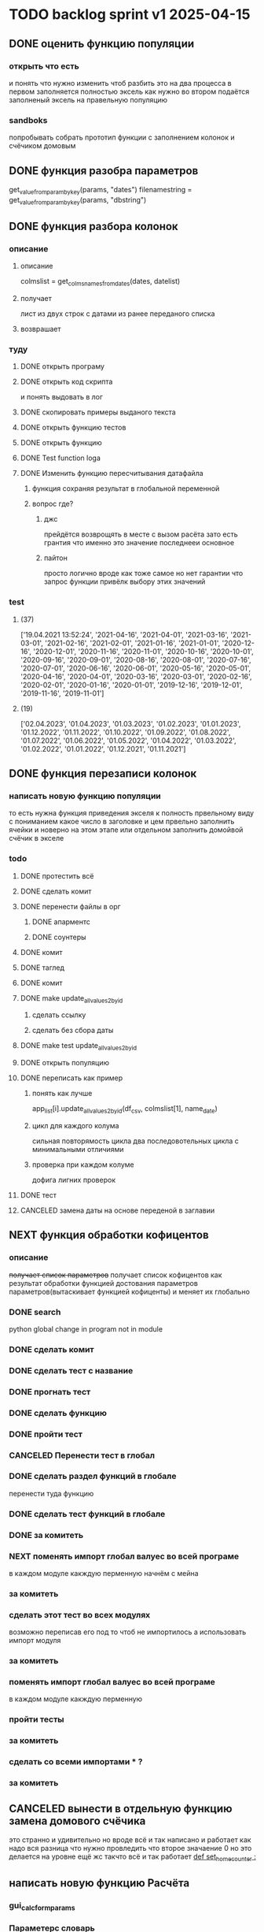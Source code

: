 * TODO backlog sprint v1 2025-04-15
** DONE оценить функцию популяции
CLOSED: [2025-04-16 Wed 23:41]
*** открыть что есть
и понять что  нужно изменить чтоб разбить это на два процесса
в первом заполняется полностью эксель как нужно 
во втором подаётся заполненый эксель на правельную популяцию
*** sandboks
попробывать собрать прототип функции
с заполнением колонок
и счёчиком домовым
** DONE функция разoбра параметров
CLOSED: [2025-04-18 Fri 00:31]
get_value_from_param_by_key(params, "dates")
				filenamestring = get_value_from_param_by_key(params, "dbstring")
** DONE функция разбoра колонок
CLOSED: [2025-04-26 Sat 19:38]
*** описание
**** описание
				colmslist = get_colms_names_from_dates(dates, datelist)
**** получает
лист из двух строк с датами
из ранее переданого списка
**** возврашает
*** туду
**** DONE открыть програму
CLOSED: [2025-04-25 Fri 17:03]
**** DONE открыть код скрипта
CLOSED: [2025-04-25 Fri 17:03]
и понять выдовать в лог
**** DONE скопировать примеры выданого текста
CLOSED: [2025-04-25 Fri 17:04]
**** DONE открыть функцию тестов
CLOSED: [2025-04-26 Sat 17:29]
**** DONE открыть функцию
CLOSED: [2025-04-26 Sat 17:29]
**** DONE Test function loga
CLOSED: [2025-04-26 Sat 19:30]
**** DONE Изменить функцию пересчитывания датафайла
CLOSED: [2025-04-26 Sat 19:37]
***** функция сохраняя результат в глобальной переменной
***** вопрос где?
****** джс
прейдётся возврощять в месте с вызом расёта
зато есть грантия что именно это значение последнееи основное
****** пайтон
просто
логично
вроде как тоже самое
но нет гарантии что запрос функции привёлк выбору этих значений
*** test
**** (37)
['19.04.2021 13:52:24', '2021-04-16', '2021-04-01', '2021-03-16', '2021-03-01', '2021-02-16', '2021-02-01', '2021-01-16', '2021-01-01', '2020-12-16', '2020-12-01', '2020-11-16', '2020-11-01', '2020-10-16', '2020-10-01', '2020-09-16', '2020-09-01', '2020-08-16', '2020-08-01', '2020-07-16', '2020-07-01', '2020-06-16', '2020-06-01', '2020-05-16', '2020-05-01', '2020-04-16', '2020-04-01', '2020-03-16', '2020-03-01', '2020-02-16', '2020-02-01', '2020-01-16', '2020-01-01', '2019-12-16', '2019-12-01', '2019-11-16', '2019-11-01']
**** (19) 
['02.04.2023', '01.04.2023', '01.03.2023', '01.02.2023', '01.01.2023', '01.12.2022', '01.11.2022', '01.10.2022', '01.09.2022', '01.08.2022', '01.07.2022', '01.06.2022', '01.05.2022', '01.04.2022', '01.03.2022', '01.02.2022', '01.01.2022', '01.12.2021', '01.11.2021']

** DONE функция перезаписи колонок
CLOSED: [2025-04-29 Tue 12:14]
*** написать новую функцию популяции
то есть нужна функция приведения экселя к полность првельному виду
с пониманием какое число в заголовке
и цем првельно заполнить ячейки
и новерно на этом этапе или отдельном заполнить домойвой счёчик в экселе
*** todo
**** DONE протестить всё
CLOSED: [2025-04-27 Sun 21:13]
**** DONE сделать комит
CLOSED: [2025-04-27 Sun 21:13]
**** DONE перенести файлы в орг
CLOSED: [2025-04-27 Sun 21:13]
***** DONE апарментс
CLOSED: [2025-04-27 Sun 21:14]
***** DONE соунтеры
CLOSED: [2025-04-27 Sun 21:14]
**** DONE комит
CLOSED: [2025-04-28 Mon 10:50]
**** DONE таглед
CLOSED: [2025-04-28 Mon 17:40]
**** DONE комит
CLOSED: [2025-04-28 Mon 17:40]
**** DONE make update_allvalues2_by_id
CLOSED: [2025-04-28 Mon 17:40]
***** сделать ссылку
***** сделать без сбора даты
**** DONE make test update_allvalues2_by_id
CLOSED: [2025-04-28 Mon 17:53]
**** DONE открыть популяцию
CLOSED: [2025-04-28 Mon 18:03]
**** DONE переписать как пример
CLOSED: [2025-04-28 Mon 20:57]
***** понять как лучше
            app_list[i].update_allvalues2_by_id(df_csv,  colmslist[1], name_date)
***** цикл для каждого колума
сильная повторямость цикла
два последовотельных цикла с минимальными отличиями
***** проверка при каждом колуме
дофига лигних проверок
**** DONE тест
CLOSED: [2025-04-29 Tue 12:14]
**** CANCELED замена даты на основе переденой в заглавии
CLOSED: [2025-04-29 Tue 12:14]
** NEXT функция обработки кофицентов
*** описание
+получает список параметров+
получает список кофицентов как результат обработки функцией достования параметров параметров(вытаскивает функцией кофиценты)
и меняет их глобально
*** DONE search
CLOSED: [2025-04-30 Ср 11:13]
python global change in program not in module
*** DONE сделать комит
CLOSED: [2025-04-30 Ср 11:13]
*** DONE сделать тест с название
CLOSED: [2025-04-30 Ср 11:13]
*** DONE прогнать тест
CLOSED: [2025-04-30 Ср 11:13]
*** DONE сделать функцию 
CLOSED: [2025-04-30 Ср 11:13]
*** DONE пройти тест
CLOSED: [2025-04-30 Ср 11:13]
*** CANCELED Перенести тест в глобал
CLOSED: [2025-04-30 Ср 11:13]
*** DONE сделать раздел функций в глобале
CLOSED: [2025-04-30 Ср 14:50]
перенести туда функцию
*** DONE сделать тест функций в глобале
CLOSED: [2025-04-30 Ср 14:50]
*** DONE за комитеть
CLOSED: [2025-04-30 Ср 14:50]
*** NEXT поменять импорт глобал валуес во всей програме
в каждом модуле
какждую перменную
начнём с мейна
*** за комитеть
*** сделать этот тест во всех модулях
возможно переписав его под то чтоб не импортилось
а использовать импорт модуля
*** за комитеть
*** поменять импорт глобал валуес во всей програме
в каждом модуле
какждую перменную
*** пройти тесты
*** за комитеть
*** сделать со всеми импортами * ?
*** за комитеть
** CANCELED вынести в отдельную функцию замена домового счёчика
CLOSED: [2025-04-16 Wed 22:48]
это странно и удивительно но вроде всё и так написано и работает как надо
вся разница что нужно провледить что второе значаение 0
но это делается на уровне ещё жс
такчто всё и так работает
[[file:main.org::*def set_home_counter :][def set_home_counter :]]
** написать новую функцию Расчёта
*** gui_calc_form_params
*** Параметерс словарь
*** параметры новые
**** кофиценты
**** колонка с
**** колонка по
*** домовой счёчик

        r = set_home_counter(df, last_app_line, _home_count)

[[file:~/Dev/Python/Sontex/Src/main.py::if _home_count:]]

    if _home_count:
        last_app_line = get_last_app_line(app_list)
        r = set_home_counter(df, last_app_line, _home_count)
        print(r)
        wm.print_to_log("Ці клітини загальнобудинкового лічильника використовуються, ігноруючи показники з клітини файлу Excel")
        wm.print_to_log("використання значення = "+ str(_home_count))
        wm.print_to_log(r)
*** переписать гуй калк
**** путь
[[file:~/Dev/Python/Sontex/Src/main.py::def gui_calc(_filename, _csv, _output, _home_count = None):]]
**** единый параметр ключей
соответсвенно бработка ключей
**** прилизать функцию
** вызов новой функции расчёта из интерфейса
*** js код вызова калькуляции новая
**** с учётом
- новыйх значений
- как единый словарь
** Сделать иконку програме
взять за основу логотипп АНтап
взять за основу сонтекс
*** ico of ell app
**** search for info
** смена фокуса поля даных
[[file:~/Dropbox/Office/Progects/Zmei/Sontex/Sontex.org::*смена фокуса поля даных][смена фокуса поля даных]]
фокус лост
вызывает вызов перечитывания даных
* DONE backlog sprint v1 2025-03-19
CLOSED: [2025-04-15 Tue 04:28]
** DONE all fichess to back log
CLOSED: [2025-03-17 Mon 16:23]
*** всё из тз
разбить всё на туду
*** BuYn Max, [17.03.2025 10:55]
***** 4
****** отсутствие чек бокса
****** 4
значение не берётся из экселя не прикаких условиях.
всегда используется значение из этого поля
и это значение разница между стало было.
при отсутствии значение расчет останавливается с ошибкой.
и оповещение в лог.
поле не позволит ввести не цифровое значение. И значение меньше нуля.
возможные оповещения и проверки
"Ошибка в поле домового, значение счетчика отсутствует"
"Ошибка в поле домового, значение счетчика должно быть больше нуля"
****** 5-6
******* принцип работы программы
она выполняется в один проход. данные предварительно считываются из файлов или файла данных в момент нажатия кнопки 2.
кнопка 9 позволяет произвести повторное считывание дата файла.
по нажатию кнопки 10, данные из полей отправляются для расчёта.
******* она может брать данные
из ексель файла. а может из файлов данных
если файл данных отсутствует или возникла ошибка его считывание.
значения полей установлены на столбцы эксель файла.
******* 7 кнопка обновить
кнопка 7 позволяет произвести повторное считывание дата файла.
возможная результаты,
(если файлов больше одного то сообщение повторяется для каждого и файлов)
в случае успеха, "Файл (имя и путь к файлу) обновлён успешно"
ошибка,
"Файл (имя и путь к файлу) не найден"
"Файл (имя и путь к файлу) ошибка при считывании"
такие же результаты будут при первичном выборе файлов, через кнопку 2.

******* принципа работы программы при предварительном считывание дата файлов.
в список добавляются имена из первой ячейки следующих колонок дата файла.
Readout date
Historic date - 1-n
где n это значение последней ячейки с заполненным значением в столбце Historic date - n
при запуски программы на расчёт, будут использоваться соответствующие выбранным столбцы.
Heating units totalizer для Readout date
и
Historic value 1-n для Historic date - 1-n

***** 9-8
****** отсутствие чек бокса
значения по умолчанию выставлены как 0.
значения представлены в виде целых чисел и представляют из себя %. при расчетах будут преобразованы в коэффиценты(x/100).
***** 10 пункт без изменений
***** 11-12
мне нужны адреса сайтов куда должны вести баннеры

BuYn Max, [17.03.2025 11:03]
1 - значение по умолчанию
2-3 - Значения для выбора столбцов екселя R или S. являются значения по умолчанию и доступны при отсутствии дата файла.
4 - значение первого значения колонки Readout date из дата файла. При выборе будет использовано значение из колонки Heating units totalizer
5 - значени первого значения колонки Historic date - 1 из дата файла. При выборе будет использовано значение из колонки Historic value 1 
остальные значения подобны 5 но отличаются последней цифрой 1-100
*** 
значение не берётся из экселя не прикаких условиях.
всегда используется значение из этого поля
и это значение разница между стало было.
при отсутствии значение расчет останавливается с ошибкой.
и оповещение в лог.
поле не позволит ввести не цифровое значение. И значение меньше нуля.
возможные оповещения и проверки
"Ошибка в поле домового, значение счетчика отсутствует"
"Ошибка в поле домового, значение счетчика должно быть больше нуля"
*** 
** DONE подготовка нового стейджа
CLOSED: [2025-03-19 Wed 09:39]
*** Лог фаил
*** офрмить новый стейдж орга
** DONE открыть вызов функций винда из маина
CLOSED: [2025-03-20 Thu 11:23]
*** Вопрос
как вызваетя расчетё из кноаки
и как туда передаются все параметры
*** результат
внести понятое в лог или орг
** DONE открыть написаную считывания rvl
CLOSED: [2025-04-05 Sat 12:34]
*** Вопрос
скопировать всё для начало в сандбокс
*** что?
считывается целеком в дф
[[file:~/Dev/Python/Sontex/Src/main.py::def load_rlv(filename):]]
и потом передается для обработки
[[file:~/Dev/Python/Sontex/Src/main.py::def update_counters(app_list, counters_list, df_csv, data_i = 1):]]
который обнаружив что каунтер упоминается в списке апартамента
вызывает у этого апартамента функцию обновления
[[file:~/Dev/Python/Sontex/Src/main.py::r = app_list\[i\].update_allvalues1_by_id(df_csv, name_value, name_date)]]
из
[[file:~/Dev/Python/Sontex/Src/appart_values.py::def update_allvalues1_by_id(self, df, name_value, name_date=None):]]
*** как
import pandas as pd
df = pd.read_csv(filename ,
								encoding = gv_rlv_encoding,
								header = gv_rlv_header,
								sep = gv_rlv_sep,
									index_col = gv_rlv_index_col)

counter.value1 = int(df.loc[ser_id , name_value])
name_value имя столбца
ser_id посуте унивальнаое название строки и втоже время АЙДИ
это особеность как мы открываем рвл
видемо нужно посмотреть как мы считываем для экселя как особенность

r = self._df.iloc[self._line, row]
row это колум перепутано
*** список колонок
Readout date 
Heating units totalizer

Historic value 1 
Historic date - 1 
*** попробывать сделть в сендбоксе
**** функцию считвания одной яцейки
**** фукцию считывания всех
**** переменную
** DONE расписать предпологаемую структуру програмы
CLOSED: [2025-04-11 Fri 10:21]
*** DONE Возможный принцип работы
CLOSED: [2025-03-29 Sat 10:57]
**** DONE 01
CLOSED: [2025-03-29 Sat 10:57]
***** загружается дф
***** популизируется апп
[[file:~/Dev/Python/Sontex/Src/main.py::def populate_apps(df):]]

***** апп пополяется значениями
****** отдельная функция для каждой колонки
r = app_list[i].update_allvalues1_by_id(df_csv,  name_value, name_date)
****** замена имени столбца
    df.iloc[gl_ferst_app_row - 1, gl_column_home_counter_value1] = "показники на " + ";".join(udate_data)
****** функция заполнения домашнего счёчика
        r = set_home_counter(df, last_app_line, _home_count)
***** DONE формирование нового дф
CLOSED: [2025-03-29 Sat 10:57]
****** DONE как?
CLOSED: [2025-03-29 Sat 10:57]
******* найти где мы заполняем блок новых цифр в эксель
есть шанс при втором пополнении туда передедаётся эксесель
    # TODO: remove duble populate_apps
    app_list, couters_list = populate_apps(df) 
[[file:~/Dev/Python/Sontex/Src/main.py::app_list, couters_list = populate_apps(df)]]

основная работа происходит в 
        app = Appart_values(df, app_line)
[[file:~/Dev/Python/Sontex/Src/main.py::app = Appart_values(df, app_line)
 app_line = app.next_app_line]]

 и как минимум тут происходит запись в ексель
[[file:~/Dev/Python/Sontex/Src/appart_values.py::def set_to_report(self, df, column, value):]]

второй сет валуе присутвует в коунтере
[[file:~/Dev/Python/Sontex/Src/counter_values.py::def set_value(self, row, name, value):]]
******* название сет 2 репорт как бы говорит
само за себя
[[file:~/Dev/Python/Sontex/Src/appart_values.py::def set_to_report(self, df, column, value):]]
довай копать суда
******* похоже
я его написал современем меняя начальную идею из-за появления необходимости считывать дополнительный фаил
чтоб как бы было

def set_to_report(self, df, column, value): 
		df.iloc[self._start_line, column] = value

оно для каждого видемо апартамент ане для счёчика знает его строку		
и нужно только укозать колонку
******* DONE вопросы
CLOSED: [2025-03-29 Sat 10:57]
******** CANCELED что такое старт лаин как это согласуется с сёчечиками
CLOSED: [2025-03-28 Fri 16:55]
******** CANCELED откуда вызвается эта функция
CLOSED: [2025-03-28 Fri 16:55]
******** где мы ещё производим запись в ячейку
******* CANCELED Видемо есдинственное место где мы заполняем начальный дф
CLOSED: [2025-03-28 Fri 16:55]
нефига мы так заполняли первый отчёт но так болше уже не делаем - поздровляю!!!
[[file:~/Dev/Python/Sontex/Src/main.py::def set_to_report(df, app_list):]]
с помошью той функции
тамже мы заполняем и остольные листы
ночальный дф мы заполная уже при формировании отчёта просто для галочки
поскольку весь общёт происходит на основе нащего предстовления о значениях в представлениея листа апартаментов и списка в каждом его счёчиков
конкретно заполнение всех счёчиков одного апа происходит следушим путём
******* видемо даные в колонки счёчиков записывает обект счёчик
[[file:~/Dev/Python/Sontex/Src/counter_values.py::def set_value1(self, value):]]

есть функция для записи в первую колонку но нет для записи во вторую
******* а запись из обекта апартаментов
через
[[file:~/Dev/Python/Sontex/Src/appart_values.py::def update_allvalues1_by_id(self, df, name_value, name_date=None):]]
который соответствено записывает только одно значание для всех коунтеров этого апартамента
******* который вызивается из мейна в апдейте
[[file:~/Dev/Python/Sontex/Src/main.py::def update_counters(app_list, counters_list, df_csv, data_i = 1):]]

что соответвенно перебевая все апартаменты в каждом вызвает обновление дефа
[[file:~/Dev/Python/Sontex/Src/main.py::r = app_list\[i\].update_allvalues1_by_id(df_csv, name_value, name_date)]]

приэтом получается очень запутано негде начальный дф не передаётся передаётся дф_откуда берутся данные
а начальный известен соунтеру! он прописане в его обекте каждом(без понятия как это улучшить, беда смешивания функционалки и обектного - получислось очень грязно)
таким образом апартамент вызвается для поиска своих значений в столбце переданого рвл.
И нойдя нужное вызывает такой счёчик для изменения его вго значенив в первом столбце начального дф.
****** DONE Изменить логику
CLOSED: [2025-03-29 Sat 10:57]
******* DONE учивать столбец изменений
CLOSED: [2025-03-29 Sat 10:57]
Мы не учитываем столбец в котором нужно менять значение
теперь при смене значения нужно зарание понять в каком столбце нужно поместить новое значение.
Вроде всё также но логичней сделать единую функцию замены столбцов
Или две почти идентичные функции, но зато без проверок
они вроде не чем не отличаются кроме значения в пареметре столбца
видемо там может быть только булево значение столбец в экселе
если R or S то выбирается глобальная переменная и передаётся фунуции в качестве параметра
и функция имеет универсальнвц вид
такая уже есть в счёчиках
и нужно сделать её обёртку для апартаментов
и таким образом расчитываем нужное значение колонки
и передаём её апартаменту а он прогоняет и передаёт это значение всем её счёсикам
******* DONE вытекает проверка на изменения
CLOSED: [2025-03-29 Sat 10:57]
для каждой ячейки интерфейса выбора столбцов - решаем
если выбраны столбец экселя не менять нечего логично что значение пустая строка или ноль
если выбраны другие начинаем разбирать, для каждой ячейки по отдельности.
что означает что может быть универсальная функция
которую мы запускаем дважды для каждой ячейки(передовая внеё 2 параметра)имя столбца, имея ячеёки
имея ячеёки для имён ячеек есть значение их номера столбца в экселе. Состояшая из формулы подсчёта или просто соответсвия.
имя столбца перебирается в списке пресчитывания.и выесняется индекс. и на основе этого индекса выбираем имя колонки в рвл файле
после чего
видемо отдельные функции
для считывание значений из произвольной колонки
и затем перезаписи значения в произвольной колонке(хоть и ограниченой всего двумя в исользовании)
после этого проце
******* DONE функция разбора более одного файла
CLOSED: [2025-03-29 Sat 09:34]
дополняем переменые соответсвий
******* DONE функцмя обработки индексов
CLOSED: [2025-03-29 Sat 10:55]
при использовании интексов должна делатся пометка
какие индексы были найдены а какие небыли обнавлены для отдельного файла
и выводить сравнительную статистику для всех файлов, перекрёсно сравнивая все ли индексы были найдены или остались не обнавлёные.
основная цель сделать список индексов которые небыли обнавлены по присутствуют в экселе. для этого есть удобный список всех индексов
****** сылка
***** заполнения апп с нуля
***** расчёт показателей
***** при записи уже есть готовая страница
***** -
***** +
***** todo
найти где мы заполняем блок новых цифр в эксель
**** CANCELED имеет ли это вообше смысл
CLOSED: [2025-03-28 Fri 18:40]
может начальный вариант лучше
мы заполняем значения виртуальных обектов и работаем сними и нам насрать откуда они взялись
а потом просто скидываем это в конечный фаил отч1та то на чём всё расчитывалось
таким образом упрошая проша и разделяя процесы как отдельные несвязаные модули
**** размышления

похоже нет возможности сделать правельный дф пополнив ексельный.
поскольку в csv содержится только часть индексов в произвольном порядке.
как решено - дф переводится в во внутренюю структуру из двух переменых
app_list список апартаментов
counters_list и отдельно дублированый с писок номеров счёчиков

пути решения
- оставить и улучшить что есть
	убрать двойную популяцию
	убрать ошибки не найденых значений если они в разных csv
- пытатся заменять в дф
- запонив вернуть сформировать новый дф
	поскольку мы его там и так потому будем формировать
- переписать снуля
	поскольку решение которое есть учитывает только один столбец
*** принцип работы
**** переписать цикла расчёт гуевый
***** перенся всё орг фаил
***** перенеся его в гуй
**** функция пресчитывания значения в рвл rvl
***** сделать вначале для одного файла
***** второй фаил
в причтении не участвует
колонки внем будут использоватся теже что выбраны в первом
как и в начальной програме
***** CANCELED потом понять как прикрутить второй
CLOSED: [2025-03-30 Sun 08:48]
нужно сделать такойже список
потому она не чем не отличается от первой функции
но потом она должна перебрать каждое значение из

***** функция разбора более одного файла
просто откидывает путь после точки запитой
***** функция персчитывания считывания rvl
получаем две глобальные вектора
имя столбца и значение первой яцейки
потом заня номер значения можно получить имя

**** функция сполучения rvl с интерфейсом
***** Считывание происходит при выборе файла
или отдельно по нажатию кнопки интерфейса
***** это экспоз функция
получает как праметр путь к файлу или файлам
на выходе даёт два списка
один из которых возврашает в жс
это список из сток с датами он напрямую обновляет поле выбора колонок
есть соответсвие индекса этого списка со списком названия колонок
потом мы получив имя найдем его индек и этот индекс это индекс с именем нужной колонки
***** функция в жс
просто запускает експоз функцию
ждет её завершения и 
обновляет список элементов в ячейке выбора колонки
**** при нажатии кнопки расчёта
происходит несколь другие действия чем сейчас
**** функция в экспоз передаёт словарь
***** значений вместо списка переменых
***** два из новых параметров это имя колонки
он должен соответсвовать значению в списке переданых переменых
экспоз фукцией
***** для каждой колонки указано её имя
тоесть мы передаём две колонки в словаре со значением строка
тоесть поскольку это слово
и таким образом популяция происходит дважды
возможно для каждого файла с этой колонкой
и потом повторно для каждой из колонок
**** поменять в цикле считывание со славаря
все параметры заносятся в словарь
если еть параметр если нет нил
может это разбить на функции
**** определение имён колонок
***** поиск соответсвий
в векторе списка дат ишется переданая дата и определяется её индекс
по этому индексу возврашается имяколонки из вектора колонок
**** функция изменейн в обект коунте
***** вариант всегда использовать обшую функцию
просто будет приходить указание столбца для записи
***** настроена принимать и колонку
помойму сейчас так и принимает просто ипользуется со значанием
***** дополнительная функция записи во вторую колонку
токаяже как первая простосто указа вторая колонка
есть тоже имя только цифра2
**** функция изменейн в обект апартаментс
***** запись всех коунтеров в нужную колонку
***** тоесть новая функция общего действия
тоесть мы передаем имя колонки
и она шпарит нужную наденое ИД из рвл в нужную указанаю колонку
так как это работало с одной колонкой
но для записи использует уневерсальную функцию
**** новая функция популяции списка
***** как оригинальная но
получает указание в какой столбец записовать
и прогоняется дважды для каждой колонки
***** учивать столбец изменений
Мы не учитываем столбец в котором нужно менять значение
теперь при смене значения нужно зарание понять в каком столбце нужно поместить новое значение.
Вроде всё также но логичней сделать единую функцию замены столбцов
Или две почти идентичные функции, но зато без проверок
они вроде не чем не отличаются кроме значения в пареметре столбца
видемо там может быть только булево значение столбец в экселе
если R or S то выбирается глобальная переменная и передаётся фунуции в качестве параметра
и функция имеет универсальнвц вид
такая уже есть в счёчиках
и нужно сделать её обёртку для апартаментов
и таким образом расчитываем нужное значение колонки
и передаём её апартаменту а он прогоняет и передаёт это значение всем её счёсикам
***** вытекает проверка на изменения
для каждой ячейки интерфейса выбора столбцов - решаем
если выбраны столбец экселя не менять нечего логично что значение пустая строка или ноль
если выбраны другие начинаем разбирать, для каждой ячейки по отдельности.
что означает что может быть универсальная функция
которую мы запускаем дважды для каждой ячейки(передовая внеё 2 параметра)имя столбца, имея ячеёки
имея ячеёки для имён ячеек есть значение их номера столбца в экселе. Состояшая из формулы подсчёта или просто соответсвия.
имя столбца перебирается в списке пресчитывания.и выесняется индекс. и на основе этого индекса выбираем имя колонки в рвл файле
после чего
видемо отдельные функции
для считывание значений из произвольной колонки
и затем перезаписи значения в произвольной колонке(хоть и ограниченой всего двумя в исользовании)
после этого проце
***** функция не предпологает
изменений последовательности столбцов расчёт
он предпологает варианты либо столбци экселя
либо заполнение их произвольно значениями из рвл
***** CANCELED на основе разбора параметра
CLOSED: [2025-03-29 Sat 10:58]
либо не делать не чего
либо поменять местами столбци
либо заполнить столбци значениями из рвл
таким путём в расчёт уже сразу подаётся правельный эксль
без необходимости множественног его заполнения
**** функцмя обработки индексов
при использовании интексов должна делатся пометка
какие индексы были найдены а какие небыли обнавлены для отдельного файла
и выводить сравнительную статистику для всех файлов, перекрёсно сравнивая все ли индексы были найдены или остались не обнавлёные.
основная цель сделать список индексов которые небыли обнавлены по присутствуют в экселе. для этого есть удобный список всех индексов
*** переписать всё в орг
переписать в маин орг описания работы заполнения списка
уж очень он замысловат и нужны коментарии
** DONE функция считывания 1 значания в списке колонок
CLOSED: [2025-04-11 Fri 10:20]
*** DONE прогнать как сендбокс
CLOSED: [2025-04-05 Sat 12:49]
*** DONE сделать комит
CLOSED: [2025-04-06 Sun 04:52]
*** DONE Прогнать тесты
CLOSED: [2025-04-06 Sun 21:59]
**** сделать shell script
использует вренворемент
**** запустить
**** сделать вариант из запуска из орг
**** r
убедится что всё работает как есть
*** DONE сделать интеграционый тест
CLOSED: [2025-04-08 Tue 01:17]
**** DONE Сделать тест в орге
CLOSED: [2025-04-07 Mon 00:51]
***** взять за онову какойто готовый
***** прогнать с какимто просто инетом
**** DONE запускает гуйкалк с параметрами
CLOSED: [2025-04-07 Mon 10:21]
**** считывает получившийся отпут
**** принять всё как есть за норму
**** сменить значения в дф
**** убедится что значения стали не норм
*** DONE перенести файл в орг
CLOSED: [2025-04-08 Tue 06:14]
**** main 2 org
фаил для написания и хранеия функции
**** +глобальных значений+
*** DONE собрать 
CLOSED: [2025-04-08 Tue 06:14]
*** DONE прогнать тесты снова
CLOSED: [2025-04-08 Tue 06:14]
*** DONE добавить функцию
CLOSED: [2025-04-09 Wed 02:21]
**** вектора дата фреймов
**** разбора ферей на даты
*** DONE сделать кней тесты
CLOSED: [2025-04-09 Wed 02:21]
*** DONE перенести в орг винmain
CLOSED: [2025-04-09 Wed 20:06]
*** DONE собрать 
CLOSED: [2025-04-09 Wed 20:06]
*** DONE прогнать тесты снова
CLOSED: [2025-04-09 Wed 20:06]
*** DONE написать функцию
CLOSED: [2025-04-09 Wed 20:29]
**** получает имя файла и лист именё колонок
**** возврашает
лист первых заначений в этих колонках
*** DONE написать тест
CLOSED: [2025-04-09 Wed 23:06]
*** DONE перенсти запуск на winmain
CLOSED: [2025-04-11 Fri 10:07]
**** DONE тест запуск мейна
CLOSED: [2025-04-11 Fri 02:28]
**** DONE мейн убрать импор винмейна
CLOSED: [2025-04-11 Fri 02:28]
**** DONE затестить
CLOSED: [2025-04-11 Fri 02:28]
**** DONE исправить все ошибки
CLOSED: [2025-04-11 Fri 02:28]
**** DONE затестить винмеин
CLOSED: [2025-04-11 Fri 02:46]
**** DONE исправить ошибки винмейна
CLOSED: [2025-04-11 Fri 02:46]
**** DONE запустить тест все
CLOSED: [2025-04-11 Fri 02:46]
**** DONE доисправлять ошибкибки
CLOSED: [2025-04-11 Fri 02:46]
**** DONE сделать запуск из вин мена
CLOSED: [2025-04-11 Fri 10:07]
***** DONE просмотреть что и так при запуске wm
CLOSED: [2025-04-11 Fri 09:45]
запустится програ
***** DONE проверить что и так при запуске wm
CLOSED: [2025-04-11 Fri 09:45]
***** DONE подумат что должно стать при запуске маин
CLOSED: [2025-04-11 Fri 10:07]
новерное пока вызов принта с просбой запустить вм
***** DONE сделать дело запуск маина
CLOSED: [2025-04-11 Fri 10:07]
с параметрами
которые разбираются в командной
и запускают гуй калк
там вроде и так всё было готово для запуска
**** сделать шел запуска
**** сделать запуск вин мейна тест
вомзожно почитать про иль тесты
*** DONE прогнать тесты снова
CLOSED: [2025-04-11 Fri 10:07]
** DONE функция пре считывания даных из дата файла
CLOSED: [2025-04-15 Tue 00:19]
*** DONE функция вызова из жс
CLOSED: [2025-04-12 Sat 10:57]
*** DONE интеграция в жс
CLOSED: [2025-04-12 Sat 10:57]
прописана на кнопке
*** DONE тест запуска приложения поправить
CLOSED: [2025-04-12 Sat 11:42]
посмотреть в запуске мейн
тест на завершение приложения
возожно скипуемы
*** DONE поправить функцию калк вызов
CLOSED: [2025-04-12 Sat 15:09]
выкинуть комбо бокс
*** DONE убедится что функции возврашают путь
CLOSED: [2025-04-13 Sun 14:04]
**** DONE описание
CLOSED: [2025-04-13 Sun 05:39]
для линукса а нетолько для винды
и обучить более широкому спектру путей
**** DONE открыть фаил тестов пути
CLOSED: [2025-04-13 Sun 05:39]
**** DONE осмотреть
CLOSED: [2025-04-13 Sun 05:40]
**** DONE затестить для юникса
CLOSED: [2025-04-13 Sun 05:40]
тобавить юникс варианты
**** откыть жс реализацию
**** добавить консол лог
должно заполнятся значание в инпут поле
**** запустить тест проги
**** понять выводится ли путь и каков он
*** DONE заменяет значение в листе
CLOSED: [2025-04-13 Sun 14:04]
*** DONE прописать в интерфейсе
CLOSED: [2025-04-13 Sun 14:04]
*** DONE считывание дата файла
CLOSED: [2025-04-13 Sun 14:04]
кнопка 7 позволяет произвести повторное считывание дата файла.
возможная результаты,
(если файлов больше одного то сообщение повторяется для каждого и файлов)
в случае успеха, "Файл (имя и путь к файлу) обновлён успешно"
ошибка,
"Файл (имя и путь к файлу) не найден"
"Файл (имя и путь к файлу) ошибка при считывании"
такие же результаты будут при первичном выборе файлов, через кнопку 2.
*** DONE взять за основу код считывания столбцов
CLOSED: [2025-04-13 Sun 14:04]
*** DONE глобальная переменная соответсвий
CLOSED: [2025-04-13 Sun 14:04]
текстов строк и значений соответсвия колонок данных
*** DONE список добавляются имена
CLOSED: [2025-04-13 Sun 14:04]
в список добавляются имена из первой ячейки следующих колонок дата файла.
Readout date
Historic date - 1-n
где n это значение последней ячейки с заполненным значением в столбце Historic date - n
при запуски программы на расчёт, будут использоваться соответствующие выбранным столбцы.
Heating units totalizer для Readout date
и
Historic value 1-n для Historic date - 1-n
*** DONE разобрать все измения в орг
CLOSED: [2025-04-14 Mon 07:42]
*** DONE сделать комит
CLOSED: [2025-04-14 Mon 07:55]
*** CANCELED добавить функцию он ченже
CLOSED: [2025-04-14 Mon 07:42]
*** DONE затанглить
CLOSED: [2025-04-15 Tue 00:17]
*** DONE проверить работоспособность
CLOSED: [2025-04-15 Tue 00:18]
*** DONE проверить по затаглености комита
CLOSED: [2025-04-15 Tue 00:18]
*** DONE прогнать тесты
CLOSED: [2025-04-15 Tue 00:18]
*** DONE сделать оканчательный комит
CLOSED: [2025-04-15 Tue 00:18]
** DONE логотипы должны вести на сайты компаний
CLOSED: [2025-04-15 Tue 02:56]

https://sontex.ch/en/
https://antap.com.ua/

** DONE Убедится что мы можем заменять значения кофицентов
CLOSED: [2025-04-15 Tue 03:29]
*** в сенд боксе
*** импорт глобальные значения
*** функция вы вода кофицентов
*** функция которая меняет их глобально
*** если нет
**** сделать их в файле
и прировнять занчение глобальных
**** сделать с другим именем
переименовать по мейну
и приравнивать из глобала
потом менять в функции
** DONE домовой счёчик
CLOSED: [2025-04-15 Tue 04:27]
*** переписать функцию запуска калька
**** на новый интерфейс
**** на только одно значение
тоесть второе просто 0
**** если значения нет
шлёт ноне
*** raw
значение не берётся из экселя не прикаких условиях.
всегда используется значение из этого поля
и это значение разница между стало было.
при отсутствии значение расчет останавливается с ошибкой.
и оповещение в лог.
поле не позволит ввести не цифровое значение. И значение меньше нуля.
возможные оповещения и проверки
"Ошибка в поле домового, значение счетчика отсутствует"
"Ошибка в поле домового, значение счетчика должно быть больше нуля"
*** функция обновления импут экселя
на новые значения счёчика на основе полученого одно значения
** DONE all2org
CLOSED: [2025-04-15 Tue 00:25]
** CANCELED Подготовить следуший спринт
CLOSED: [2025-04-05 Sat 12:41]
*** отметить как Некст этот
*** убрать законченые туду вниз
*** Создать новый спринт раздел в org
*** добавить копию канбан вновый орг
скопиями делами на новй спринт и закончить спринт
[[*tmp bord][tmp bord]]
*** открыть в беклоге туду новый спринт
[[*Новый спринт][Новый спринт]]
*** добавить в гит завершаюший комит
*** замержить с мейном
**** commands 
git checkout main
git merge --no-ff rlv_beta
st
gh 
st

**** orig
che
git merge --no-ff f_encoder_to_old
# git branch -d f_encoder_to_old
st
gh 
st
*** создать новый бранч
git checkout -b exe_beta
git push -u --set-upstream origin exe_beta
^сделать возможным пушь


*** запонить канбан списком дел из беклога
*** отметить как Туду этот
* orgs
** SRC org files
*** main.org
#+begin_src emacs-lisp :results output silent
(find-file-other-frame "~/Dev/Python/Sontex/DOCs/main.org")
#+end_src
*** sandbox
**** sandbox.org
#+begin_src emacs-lisp :results output silent
(find-file-other-frame "D:/Development/version-control/GitHub/Zmei/Sontex/Src/sandbox.org")
#+end_src
**** sandbox.py
#+begin_src emacs-lisp :results output silent
(find-file-other-frame "D:/Development/version-control/GitHub/Zmei/Sontex/Src/sandbox.py")
#+end_src
** Орг лог
#+begin_src emacs-lisp :results output silent
(find-file-other-frame "~/Dropbox/Office/Progects/Zmei/Sontex/Org-Log/2024-09-06-Sontex-alfa-log.org")
#+end_src
* data files
** build path
(ranger "/home/buyn/Dev/Python/Sontex/raw-files/")
/home/buyn/Dev/Python/Sontex/raw-files/
** build files 2024-09-11
/home/buyn/Dev/Python/Sontex/raw-files/input.xlsx
/home/buyn/Dev/Python/Sontex/raw-files/output.xlsx
/home/buyn/Dev/Python/Sontex/raw-files/debag_2024.xlsx
** test run
/home/buyn/Dev/Python/Sontex/Src/Data_files/test.xlsx
/home/buyn/Dev/Python/Sontex/Src/Data_files/output.xlsx
* macroses
** calc-all:
#+begin_src emacs-lisp :results output silent
(load-file "~/keymac/calc-all.el")
#+end_src
#+begin_src emacs-lisp :results output silent
(fset 'calc-all
   (kmacro-lambda-form [?\C-u ?\C-c ?*] 0 "%d"))
#+end_src
#+begin_src emacs-lisp :results output silent
(global-set-key (kbd "<f5>") 'calc-all)
#+end_src
#+begin_src emacs-lisp :results output silent
(find-file-other-frame "~/keymac/calc-all.el")
#+end_src
** convert-ru-point : 
#+begin_src emacs-lisp :results output silent
(load-file "~/keymac/convert-ru-point.el")
#+end_src
#+begin_src emacs-lisp :results output silent
(fset 'convert-ru-point
   (kmacro-lambda-form [?ð ?ð ?J ?F ?, ?r ?.] 0 "%d"))
#+end_src
#+begin_src emacs-lisp :results output silent
(global-set-key (kbd "<f6><f6>") 'convert-ru-point)
#+end_src
#+begin_src emacs-lisp :results output silent
(find-file-other-frame "~/keymac/convert-ru-point.el")
#+end_src
** functions +-
*** new
#+begin_src emacs-lisp  :results output silent
(defun buyn-org-table-change ( value)
	(org-table-get-field nil (number-to-string (+ value (string-to-number (org-table-get-field))))))

(global-set-key (kbd "<f5>") '(lambda () (interactive)
																(buyn-org-table-change -1)
																(org-table-recalculate)))

(global-set-key (kbd "<f6>") '(lambda () (interactive)
																(buyn-org-table-change 1)
																(org-table-recalculate)))



#+end_src
*** orig
#+begin_src emacs-lisp  :results output silent
(defun my-org-table-change ( value)
	(org-table-get-field nil (number-to-string (+ value (string-to-number (org-table-get-field))))))

(defun my-org-table-decrement ()
  (interactive)
	(my-org-table-change -1))

(defun my-org-table-increment ()
  (interactive)
	(my-org-table-change 1))

(global-set-key (kbd "<f5>") 'my-org-table-decrement)
(global-set-key (kbd "<f6>") 'my-org-table-increment)
#+end_src
*** test 
|   |   |    |    |   |
| 6 | 5 |  0 |  1 |   |
|   |   | 10 |    |   |
|   |   |  3 | -5 | 0 |
|---+---+----+----+---|
|   |   |    |    |   |
|   |   |    |    |   |
|   |   |    |    |   |
|   |   |    |    |   |
|   |   |    |    |   |

* project comands
:PROPERTIES:
:header-args: :tangle no
:END:
** ranger
(ranger "/home/buyn/Dev/Python/Sontex/raw-files/")
** emacs src env actuv
*** eshell
#+begin_src elisp :dir /home/buyn/Dev/Python/Sontex/Src/ :results output silent
(evil-previous-line)
(org-cycle)
(delete-other-windows)
(pyvenv-activate "/home/buyn/Dev/Python/Sontex/Src/sontex-env")
(let (buffer-name-to-close (buffer-name))
				(evil-window-split)
				(eshell)
				(evil-quit)
				(switch-to-buffer-other-frame buffer-name-to-close))
#+end_src
*** comands
python -m unittest
python main.py
python -m main.py
** emacs build env actuv
*** eshell
#+begin_src elisp :dir /home/buyn/Dev/Python/Sontex/build/ :results output silent
(evil-previous-line)
(org-cycle)
(delete-other-windows)
(pyvenv-activate "/home/buyn/Dev/Python/Sontex/build/sontex-env")
(let (buffer-name-to-close (buffer-name))
				(evil-window-split)
				(eshell)
				(evil-quit)
				(switch-to-buffer-other-frame buffer-name-to-close))
#+end_src
*** comands
python -m unittest
python main.py
python -m main.py
** activate build
*** new sh
#+begin_src elisp  :dir /home/buyn/Dev/Python/Sontex/build/
(buyn-shell-start "konsole -e /bin/bash --rcfile <(source sontex-env/bin/activate)")
(evil-previous-line)
(org-cycle)
(delete-other-windows)
#+end_src
*** source
source sontex-env/bin/activate
cd /home/buyn/Dev/Python/Sontex/Src/
*** run main
python main.py
*** run all tests
python -m unittest
*** buyn-shell-start
(buyn-shell-start "konsole -e /bin/bash --rcfile <(source sontex-env/bin/activate)")
** activate src
*** new sh
#+begin_src elisp  :dir /home/buyn/Dev/Python/Sontex/Src/
(buyn-shell-start "konsole -e /bin/bash --rcfile <(source sontex-env/bin/activate)")
(evil-previous-line)
(org-cycle)
(delete-other-windows)
#+end_src
*** source
source sontex-env/bin/activate
cd /home/buyn/Dev/Python/Sontex/Src/
*** buyn-shell-start
(buyn-shell-start "konsole -e /bin/bash --rcfile <(source sontex-env/bin/activate)")
*** run all tests
python -m unittest
** run console in sontex activ
#+begin_src elisp :results output silent :dir /home/buyn/Dev/Python/Sontex/Src/
(buyn-shell-start "konsole -e /bin/bash --rcfile <(source sontex-env/bin/activate)")
(evil-previous-line)
(org-cycle)
(delete-other-windows)
#+end_src
source sontex-env/bin/activate
cd sontex-env
** run in eshell
*** run eshell
#+begin_src elisp :results output silent :dir /home/buyn/Dev/Python/Sontex/Src/
(evil-previous-line)
(org-cycle)
(delete-other-windows)
(let (buffer-name-to-close (buffer-name))
	(evil-window-split)
				(eshell)
				(evil-quit)
				(switch-to-buffer-other-frame buffer-name-to-close))
#+end_src
*** comannds
python main.py
python -m unittest

source sontex-env/bin/activate
cd sontex-env

** save буфер фреймы проекта
#+begin_src emacs-lisp  :results output silent
(use-package burly
 :ensure t
 ;; :config
	)
;; (burly-bookmark-frames "sontex buffers")
(burly-bookmark-frames "buffers LAST SAVE")
(bookmark-save)
#+end_src
** run eshell in org root
clj -M:dev
clojure -m cljs.main --compile my-cljs-project.core --repl
#+begin_src elisp :results output silent
(evil-previous-line)
(org-cycle)
(delete-other-windows)
(let (buffer-name-to-close (buffer-name))
				(evil-window-split)
				(eshell)
				(evil-quit)
				(switch-to-buffer-other-frame buffer-name-to-close))
#+end_src

			;; (execute-kbd-macro "A \C-m")
** run console in sontex
#+begin_src elisp :results output silent :dir /home/buyn/Dev/Python/Sontex/Src/
(buyn-shell-start "konsole")
(evil-previous-line)
(org-cycle)
(delete-other-windows)
#+end_src
source sontex-env/bin/activate
cd sontex-env
** run console in org root
#+begin_src elisp :results output silent
(buyn-shell-start "konsole")
(evil-previous-line)
(org-cycle)
(delete-other-windows)
#+end_src

** run console with command
#+begin_src elisp :results output silent
(buyn-shell-start "konsole -e /bin/bash --rcfile <(clj -M:dev)")
(evil-previous-line)
(org-cycle)
(delete-other-windows)
#+end_src

* 2025-03-19
** version 1.0
#+begin_src emacs-lisp :results output silent
(find-file-other-frame "~/Dev/Python/Sontex/DOCs/v1_Stage.org")
#+end_src
** Sontex.org
D:\Development\lisp\Dropbox\Office\Progects\Zmei 
#+begin_src emacs-lisp :results output silent
(find-file-other-frame "~/../Dropbox/Office/Progects/Zmei/Sontex/Sontex.org")
#+end_src
